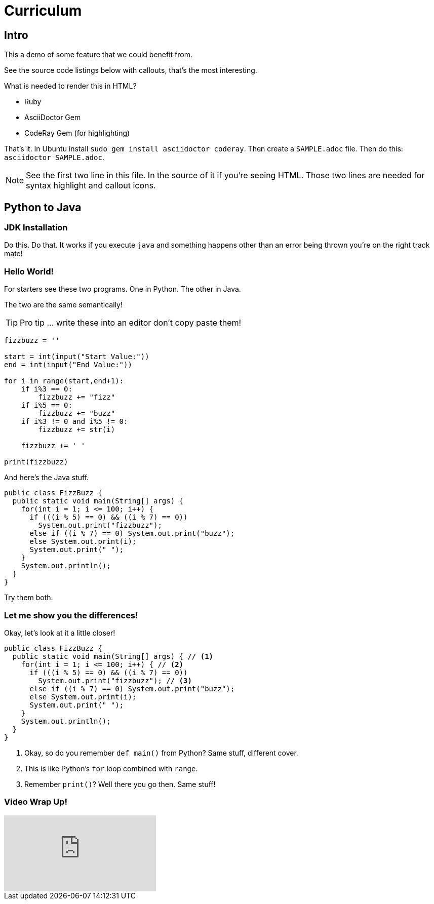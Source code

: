 :source-highlighter: coderay
:icons: font

= Curriculum

== Intro
This a demo of some feature that we could benefit from.

See the source code listings below with callouts, that's the most interesting.

What is needed to render this in HTML?

* Ruby
* AsciiDoctor Gem
* CodeRay Gem (for highlighting)

That's it. In Ubuntu install `sudo gem install asciidoctor coderay`.
Then create a `SAMPLE.adoc` file.
Then do this: `asciidoctor SAMPLE.adoc`.

NOTE: See the first two line in this file.
In the source of it if you're seeing HTML.
Those two lines are needed for syntax highlight and callout icons.

== Python to Java

=== JDK Installation

Do this.
Do that.
It works if you execute `java` and something happens other than an error being thrown you're on the right track mate!

=== Hello World!

For starters see these two programs.
One in Python.
The other in Java.

The two are the same semantically!

TIP: Pro tip ... write these into an editor don't copy paste them!

[source,python]
----
fizzbuzz = ''

start = int(input("Start Value:"))
end = int(input("End Value:"))

for i in range(start,end+1):
    if i%3 == 0:
        fizzbuzz += "fizz"
    if i%5 == 0:
        fizzbuzz += "buzz"
    if i%3 != 0 and i%5 != 0:
        fizzbuzz += str(i)

    fizzbuzz += ' '

print(fizzbuzz)
----

And here's the Java stuff.

[source,java]
----
public class FizzBuzz {
  public static void main(String[] args) {
    for(int i = 1; i <= 100; i++) {
      if (((i % 5) == 0) && ((i % 7) == 0))
        System.out.print("fizzbuzz");
      else if ((i % 7) == 0) System.out.print("buzz");
      else System.out.print(i);
      System.out.print(" ");
    }
    System.out.println();
  }
}
----

Try them both.

=== Let me show you the differences!

Okay, let's look at it a little closer!

[source,java]
----
public class FizzBuzz {
  public static void main(String[] args) { // <1>
    for(int i = 1; i <= 100; i++) { // <2>
      if (((i % 5) == 0) && ((i % 7) == 0))
        System.out.print("fizzbuzz"); // <3>
      else if ((i % 7) == 0) System.out.print("buzz");
      else System.out.print(i);
      System.out.print(" ");
    }
    System.out.println();
  }
}
----
<1> Okay, so do you remember `def main()` from Python?
Same stuff, different cover.
<2> This is like Python's `for` loop combined with `range`.
<3> Remember `print()`? Well there you go then. Same stuff!

=== Video Wrap Up!

video::TMuno5RZNeE[youtube]
